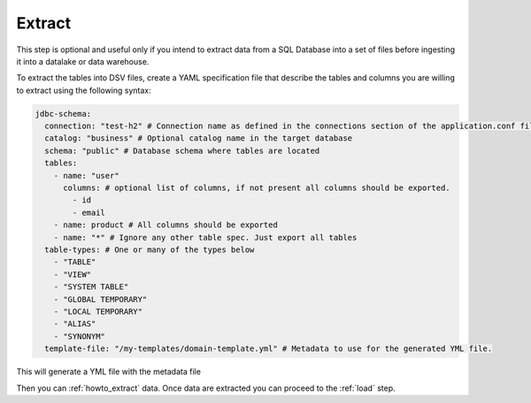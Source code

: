 .. _extract:

*********************************************
Extract
*********************************************
This step is optional and useful only if you intend to extract data from a SQL Database into
a set of files before ingesting it into a datalake or data warehouse.

To extract the tables into DSV files, create a YAML specification file
that describe the tables and columns you are willing to extract using the following syntax:

.. code-block:: yaml

    jdbc-schema:
      connection: "test-h2" # Connection name as defined in the connections section of the application.conf file
      catalog: "business" # Optional catalog name in the target database
      schema: "public" # Database schema where tables are located
      tables:
        - name: "user"
          columns: # optional list of columns, if not present all columns should be exported.
            - id
            - email
        - name: product # All columns should be exported
        - name: "*" # Ignore any other table spec. Just export all tables
      table-types: # One or many of the types below
        - "TABLE"
        - "VIEW"
        - "SYSTEM TABLE"
        - "GLOBAL TEMPORARY"
        - "LOCAL TEMPORARY"
        - "ALIAS"
        - "SYNONYM"
      template-file: "/my-templates/domain-template.yml" # Metadata to use for the generated YML file.


This will generate a YML file with the metadata file

Then you can :ref:`howto_extract` data.
Once data are extracted you can proceed to the :ref:`load` step.
